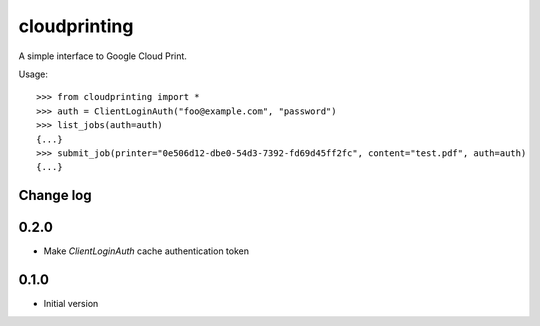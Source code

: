=============
cloudprinting
=============

A simple interface to Google Cloud Print.

Usage::

    >>> from cloudprinting import *
    >>> auth = ClientLoginAuth("foo@example.com", "password")
    >>> list_jobs(auth=auth)
    {...}
    >>> submit_job(printer="0e506d12-dbe0-54d3-7392-fd69d45ff2fc", content="test.pdf", auth=auth)
    {...}


Change log
==========

0.2.0
=====

- Make `ClientLoginAuth` cache authentication token

0.1.0
=====

- Initial version
